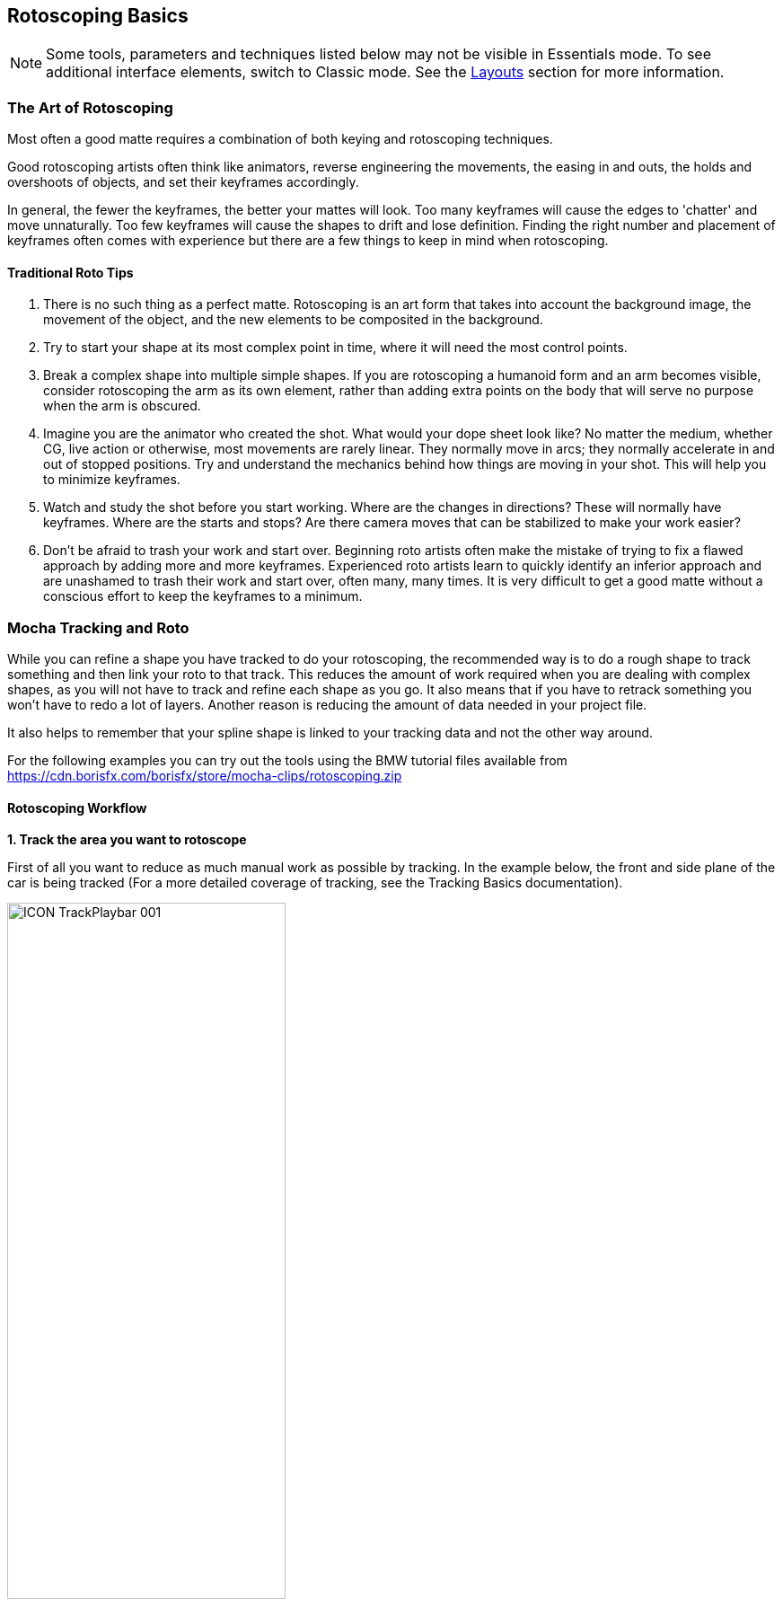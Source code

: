 
== Rotoscoping Basics [[roto_basics]]

NOTE: Some tools, parameters and techniques listed below may not be visible in Essentials mode. To see additional interface elements, switch to Classic mode. See the <<layouts, Layouts>> section for more information.

=== The Art of Rotoscoping

Most often a good matte requires a combination of both keying and rotoscoping techniques.

Good rotoscoping artists often think like animators, reverse engineering the movements, the easing in and outs, the holds and overshoots of objects, and set their keyframes accordingly.

In general, the fewer the keyframes, the better your mattes will look. Too many keyframes will cause the edges to 'chatter' and move unnaturally. Too few keyframes will cause the shapes to drift and lose definition. Finding the right number and placement of keyframes often comes with experience but there are a few things to keep in mind when rotoscoping.

==== Traditional Roto Tips


. There is no such thing as a perfect matte. Rotoscoping is an art form that takes into account the background image, the movement of the object, and the new elements to be composited in the background.
. Try to start your shape at its most complex point in time, where it will need the most control points.
. Break a complex shape into multiple simple shapes. If you are rotoscoping a humanoid form and an arm becomes visible, consider rotoscoping the arm as its own element, rather than adding extra points on the body that will serve no purpose when the arm is obscured.
. Imagine you are the animator who created the shot. What would your dope sheet look like? No matter the medium, whether CG, live action or otherwise, most movements are rarely linear. They normally move in arcs; they normally accelerate in and out of stopped positions. Try and understand the mechanics behind how things are moving in your shot. This will help you to minimize keyframes.
. Watch and study the shot before you start working. Where are the changes in directions? These will normally have keyframes. Where are the starts and stops? Are there camera moves that can be stabilized to make your work easier?
. Don't be afraid to trash your work and start over. Beginning roto artists often make the mistake of trying to fix a flawed approach by adding more and more keyframes. Experienced roto artists learn to quickly identify an inferior approach and are unashamed to trash their work and start over, often many, many times. It is very difficult to get a good matte without a conscious effort to keep the keyframes to a minimum.


=== Mocha Tracking and Roto

While you can refine a shape you have tracked to do your rotoscoping, the recommended way is to do a rough shape to track something and then link your roto to that track.  This reduces the amount of work required when you are dealing with complex shapes, as you will not have to track and refine each shape as you go. It also means that if you have to retrack something you won't have to redo a lot of layers.  Another reason is reducing the amount of data needed in your project file.

It also helps to remember that your spline shape is linked to your tracking data and not the other way around.

For the following examples you can try out the tools using the BMW tutorial files
available from https://cdn.borisfx.com/borisfx/store/mocha-clips/rotoscoping.zip


==== Rotoscoping Workflow

*1. Track the area you want to rotoscope*

First of all you want to reduce as much manual work as possible by tracking.  In the example below, the front and side plane of the car is being tracked (For a more detailed coverage of tracking, see the Tracking Basics documentation).

image:UserGuide/en_US/images/ICON_TrackPlaybar_001.jpg[width="60%"]

*2. Turn off your tracking shape*

Once you've tracked an area it can be useful to turn it's visibility off, as well as it's tracking cog (so it can't be accidentally retracked later).  This means the tracked shape will not be confused with any roto shapes you are making.

*3. Start drawing your refined shapes*

Once you have a track for a layer we recommend that you add a new layer to use for the actual roto spline, rather than refining the spline you used for the actual track as you might need to do more tracking with it later.


image:UserGuide/en_US/images/roto_014.jpg[]

image:UserGuide/en_US/images/Roto_DrawingTools_001.jpg[]


Select the X spline or Bézier spline tool and draw a tight spline around the object you are rotoscoping. Ctrl/Cmd+drag the Bézier tangents if you wish to break them. You will see that a new layer is automatically created.


*4. Link the new roto layer to your tracked layer*

You don't want to track with this layer, so disable tracking for the layer by turning off the tracking button (the cog) for the layer in the Layer Properties panel.

Rename the new layer and link it to the movement of your already tracked layer by selecting it from the  'Link to Track'  dropdown in the layer properties panel.



image:UserGuide/en_US/images/Roto_LinkToTrack_001.jpg[]

Your newly created roto spline will now follow the motion of the linked track.


*5. Refine your roto*

Now you have linked the rotoscoping layer to a track, you need to go over the timeline and make sure the roto is correctly animated.

Often you will need to tweak your shape for it to fit correctly, adding new keyframes.  Autokey is on by default, so you just need to move along the timeline and adjust your points where necessary (keyframes turn up in the timeline as green dots).  The tracking data will help for the majority of the motion.

image:UserGuide/en_US/images/Timeline_001.jpg[]

You can also add additional shapes to the same layer using one of the "Add Spline to Layer" tools.  These are the drawing icons with the plus sign next to them ("+").

image:UserGuide/en_US/images/Roto_DrawingTools_001.jpg[]

You can cycle between each point on a spline with the keyboard shortcuts '{' and '}'.  This is useful for when you need to do minor adjustments across many points separately.


*6. Feather your edges if necessary*

Edges can be feathered either by dragging out feathers point by point using the edge pointer tools in the toolbar or by using the parameters in the Edge Properties panel.

image:UserGuide/en_US/images/roto_017.jpg[]

In the toolbar you have four different pointer tools:

* The pointer tool with the 'B' will move both the inner and outer spline point (‘B' = ‘Both')
* The 'I' pointer will only move the inner spline
* The 'E' pointer will only move the outer spline point (‘E' = ‘Edge'). A feathered edge will occur between the inner and outer spline points
* The 'A' pointer will remove either the inner or outer point depending on which is selected (‘A' = ‘Any')

You can also use the Set button under Edge Properties to feather the edge at the selected point(s) an exact amount or use the Add button to increase/decrease the feather by the specified amount.

image:UserGuide/en_US/images/Roto_EdgeProperties_001.jpg[]

For example, if you deselect all points by clicking anywhere on the canvas you can then use the Set button to apply the default 3 pixel edge width. Because no points are selected the value is applied to all points on the current layer. You can then tweak the position of all spline points to ensure that the inner (red) spline is inside the edge and the outer (blue) spline is outside the edge.

*7. Track additional sections as you go*

In many instances one track will not be enough.  You may need to track more than one plane to drive different sets of roto.  In the car example, we have to track the front and the side to get an accurate track for each planar region to assist the roto effectively.

In the case of organic shapes, like people, you will have to break your tracks down to handle the different movement between the torso and the arms etc.

=== What's the Überkey?

The Überkey is a powerful tool that allows you to offset the positions of control points without destroying their keyframe data.

image:UserGuide/en_US/images/Roto_Uberkey_001.jpg[width="60%"]

Use this tool with care, as it is not setting any keyframes per se, it is offsetting any and all keyframe data on the points you move while it is on. Überkey is very useful, but remember to turn it off again when you don't need it.  Use with care.

Überkey affects only those frames between the timeline's In and Out point. If you wish to make adjustments to a particular range, set the In and Out points to that range.


=== Translate, Rotate and Scale your Splines

You can translate, rotate and scale selected points as a group by using the corresponding tools listed in the toolbar.


image:UserGuide/en_US/images/ToolRotate_2x.jpg[]
image:UserGuide/en_US/images/ToolScale_2x.jpg[]
image:UserGuide/en_US/images/ToolTranslate_2x.jpg[]

Or alternatively, use the transform tool to perform all of the above functions in the same tool:

image:UserGuide/en_US/images/ToolTransform_2x.jpg[]


=== Turning On and Off Points

You can turn on and off individual points in a spline. When they are off, you can still see the points, they can still be animated, but they are not contributing mathematically to the spline. This allows you to have a complex spline only when you need it, rather than having to deal with superfluous points in parts of the shot when they are not needed.

image:UserGuide/en_US/images/roto_028.jpg[]

To turn off points, select the points on the spline and hit Shift+Delete. You will see the curve change shapes, but the points will remain.

image:UserGuide/en_US/images/Roto_ActivatePoint_001.jpg[width="60%"]

To turn a point back on, right-click on it and select `Point | Activate.`

If the Autokey button is enabled, a keyframe will be created when you change a point's active status.


=== Add Motion Blur [Mocha Pro Only]

image:UserGuide/en_US/images/Roto_EdgeProperties_MotionBlur_001.jpg[width="60%"]

You can use the movement of the individual spline points to determine motion blur.
Any movement in the spline, whether through simple X/Y translation or by shape deformation will cause motion blur.

You can control the amount of blur by changing the motion blur value in the Edge Properties panel.

*Angle*
This essentially controls the amount of motion blur for the layer.

Angle simulates how long the shutter is open for if we were viewing through a real camera, so the range is between:

* 0 (closed, which means no motion blur)
* 360 (fully open and therefore the maximum motion blur possible).

The reason we refer to angle as opposed to "amount" is that camera shutters used to open with a rotary action, so a smaller angle would let in less light, and thus reduce motion blur.

*Phase*

This controls the offset of the motion blur from the current frame.

Changing Phase from zero shifts the position of the motion blur to either be more ahead or behind the currently calculated frame and is useful for tweaking motion blur that isn't quite sitting right.

Because Phase is based on the shutter angle you can adjust between the range -180 and 180 (i.e a range of 360 like the shutter angle).

*Quality*

The steps of motion blur you want to render. The lower the quality, the faster the render speed. The default is 0.25 but can go as high as 5.0.


=== Changing the Matte Blend Mode

Although not necessary in this example, note that you can change how mattes are blended in the Layer Properties panel. You may make each layer's matte Add or Subtract and you can also invert the matte.

image:UserGuide/en_US/images/Roto_BlendMode_001.jpg[width="60%"]

Note that this can't be keyframed and that these settings apply to the entire layer, not to individual splines of the same layer.


=== Viewing your Mattes

In the View Controls, several options are offered for viewing your mattes. The Matte drop down is has options to view all mattes, just the mattes you have selected or no mattes.

image:UserGuide/en_US/images/ICON_Mattes_001.jpg[width="60%"]

Select the Matte button and you will see your rotoscoped object against a flat background.


=== Changing the Background Color

You may wish to rotoscope against a particular color. Select View -> Canvas Color... and a color picker will allow you to choose a particular background color

image:UserGuide/en_US/images/Roto_CanvasColor_001.jpg[width="40%"]

=== Colorize your Matte Overlay

When you have your Mattes turned on, you may choose for the matte to be filled with a color instead of cutting out the object, using Colorize.

image:UserGuide/en_US/images/roto_034.jpg[]

You can adjust the opacity of the color fill by changing the blend value to the right of the Colorize button.

image:UserGuide/en_US/images/ICON_Colorise_001.jpg[]

The color used by Colorize is derived from the Selected and Unselected properties of the Overlay Colors panel, which can be changed per layer.

This is only a preview and will not affect how your mattes are rendered when exporting.

=== Hiding splines or points

If you want to get a better view of your roto, you can get a better view by turning off some overlays.

For layer spines:

. Select your layer and turn on the Mattes button (Show Layer Mattes)
. Uncheck the Splines option in the 'Show Spline Tangents' dropdown

For points:

. Right-click the spline
. Choose Layer > Hide points

Hiding points will still allow you to adjust the layer with the transform tool.

=== Preview Rendered Mattes [Mocha Pro Only]

In the View Controls panel, you will find a drop-down menu for selecting the clip to view.

image:UserGuide/en_US/images/Roto_PreviewMattes_001.jpg[width="40%"]

This allows you to view the actual rendered mattes, which can be especially useful when tweaking motion blur. The motion blur you normally see in your canvas is an OpenGL preview and can differ slightly from the actual render.

If you'd like to see what the actual motion blur render looks like, switch to viewing the layer whose matte you wish to see.

Because you can choose specific layers for export when you render, a render pass is created for each layer.

image:UserGuide/en_US/images/roto_038.jpg[]

Switch the View Clip drop-down back to your source clip to continue working with that clip.

=== Open Splines

If you want to draw open splines, you can simply hold shift when you right-click to finish the spline.  This will open the shape up.

.Existing shapes can also be made open or closed:
* You can open an existing shape using the Open Spline shortcut key (by default this is 'o')
* You can close an existing shape using the Close Spline shortcut key (by default this is 'c')
* Both the Open and Close shortcuts also work for finishing a spline rather than using Shift + Right-Click

You can also right-click a spline and choose: Spline | Open/Close Spline


=== Tips for Rotoscoping


*Name your layers*

Naming layers is very important to save yourself time later, especially if you are doing a heavy rotoscoping job.   Get into the habit of labeling each layer with specific names.


*Turn off the splines and just work with points and the matte*

If you are working on a tight roto it can sometimes be easier to turn the spline off and just see the matte with the control points.  To do this:

. Select your layer and turn on the Mattes button (Show Layer Mattes)
. Uncheck the Splines option in the 'Show Spline Tangents' dropdown

If your other view options are at default settings you should now see the matte in the viewer with only the tangents and control points visible.
